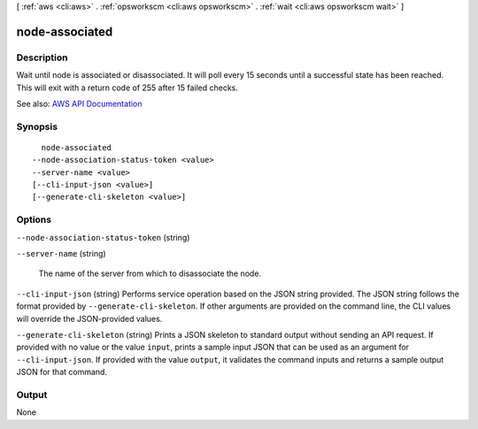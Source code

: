 [ :ref:`aws <cli:aws>` . :ref:`opsworkscm <cli:aws opsworkscm>` . :ref:`wait <cli:aws opsworkscm wait>` ]

.. _cli:aws opsworkscm wait node-associated:


***************
node-associated
***************



===========
Description
===========

Wait until node is associated or disassociated. It will poll every 15 seconds until a successful state has been reached. This will exit with a return code of 255 after 15 failed checks.

See also: `AWS API Documentation <https://docs.aws.amazon.com/goto/WebAPI/opsworkscm-2016-11-01/DescribeNodeAssociationStatus>`_


========
Synopsis
========

::

    node-associated
  --node-association-status-token <value>
  --server-name <value>
  [--cli-input-json <value>]
  [--generate-cli-skeleton <value>]




=======
Options
=======

``--node-association-status-token`` (string)


``--server-name`` (string)


  The name of the server from which to disassociate the node. 

  

``--cli-input-json`` (string)
Performs service operation based on the JSON string provided. The JSON string follows the format provided by ``--generate-cli-skeleton``. If other arguments are provided on the command line, the CLI values will override the JSON-provided values.

``--generate-cli-skeleton`` (string)
Prints a JSON skeleton to standard output without sending an API request. If provided with no value or the value ``input``, prints a sample input JSON that can be used as an argument for ``--cli-input-json``. If provided with the value ``output``, it validates the command inputs and returns a sample output JSON for that command.



======
Output
======

None